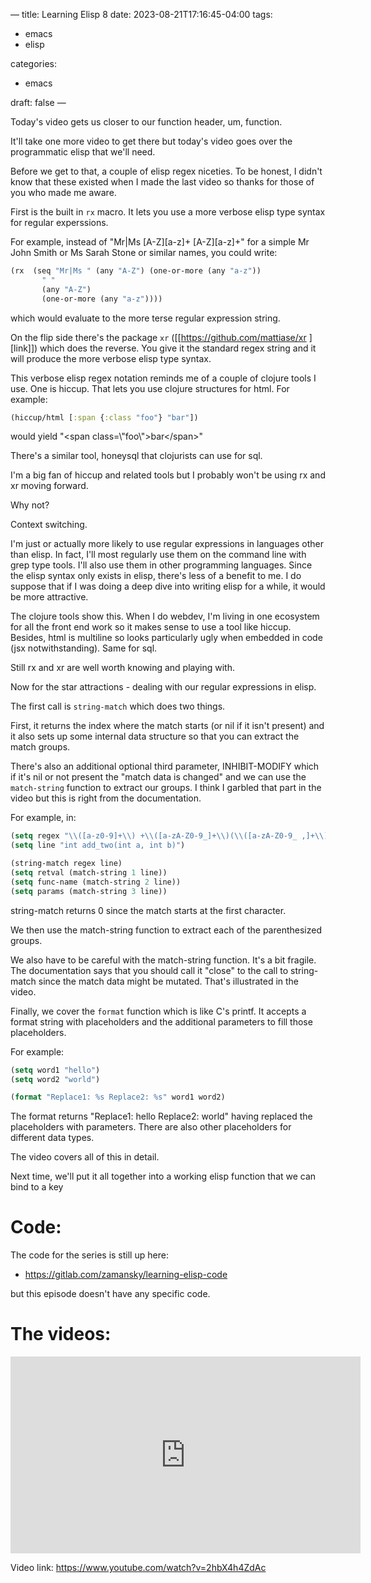 ---
title: Learning Elisp 8
date: 2023-08-21T17:16:45-04:00
tags: 
- emacs
- elisp
categories: 
- emacs
draft: false
---

Today's video gets us closer to our function header, um, function.

It'll take one more video to get there but today's video goes over the
programmatic elisp that we'll need.

Before we get to that, a couple of elisp regex niceties. To be honest,
I didn't know that these existed when I made the last video so thanks
for those of you who made me aware.

First is the built in ~rx~ macro. It lets you use a more verbose elisp type
syntax for regular experssions.

For example, instead of "Mr|Ms [A-Z][a-z]+ [A-Z][a-z]+" for a simple
Mr John Smith or Ms Sarah Stone or similar names, you could write:

#+begin_src emacs-lisp
  (rx  (seq "Mr|Ms " (any "A-Z") (one-or-more (any "a-z"))
         " "
         (any "A-Z")
         (one-or-more (any "a-z"))))
#+end_src

which would evaluate to the more terse regular expression string.

On the flip side there's the package ~xr~ ([[https://github.com/mattiase/xr
][link]]) which does the reverse. You
give it the standard regex string and it will produce the more verbose
elisp type syntax.

This verbose elisp regex notation reminds me of a couple of clojure
tools I use. One is hiccup. That lets you use clojure structures for
html. For example:
#+begin_src clojure
  (hiccup/html [:span {:class "foo"} "bar"])
#+end_src

would yield "<span class=\"foo\">bar</span>"

There's a similar tool, honeysql that clojurists  can use for sql. 

I'm a big fan of hiccup and related tools but I probably won't be
using rx and xr moving forward.

Why not?

Context switching.

I'm just or actually more likely to use regular expressions in
languages other than elisp. In fact, I'll most regularly use them on
the command line with grep type tools. I'll also use them in other
programming languages. Since the elisp syntax only exists in elisp,
there's less of a benefit to me. I do suppose that if I was doing a
deep dive into writing elisp for a while, it would be more attractive.

The clojure tools show this. When I do webdev, I'm living in one
ecosystem for all the front end work so it makes sense to use a tool
like hiccup. Besides, html is multiline so looks particularly ugly
when embedded in code (jsx notwithstanding). Same for sql.

Still rx and xr are well worth knowing and playing with.

Now for the star attractions - dealing with our regular expressions in
elisp.

The first call is ~string-match~ which does two things.

First, it returns the index where the match starts (or nil if it isn't
present) and it also sets up some internal data structure so that you
can extract the match groups. 

There's also an additional optional third parameter, INHIBIT-MODIFY
which if it's nil or not present the "match data is changed" and we
can use the ~match-string~ function to extract our groups. I think I
garbled that part in the video but this is right from the
documentation.

For example, in:

#+begin_src emacs-lisp
  (setq regex "\\([a-z0-9]+\\) +\\([a-zA-Z0-9_]+\\)(\\([a-zA-Z0-9_ ,]+\\)")
  (setq line "int add_two(int a, int b)")

  (string-match regex line)
  (setq retval (match-string 1 line))
  (setq func-name (match-string 2 line))
  (setq params (match-string 3 line))
#+end_src

string-match returns 0 since the match starts at the first character.

We then use the match-string function to extract each of the
parenthesized groups.

We also have to be careful with the match-string function. It's a bit
fragile. The documentation says that you should call it "close" to the
call to string-match since the match data might be mutated. That's
illustrated in the video.

Finally, we cover the ~format~ function which is like C's printf. It
accepts a format string with placeholders and the additional
parameters to fill those placeholders.

For example:

#+begin_src emacs-lisp
  (setq word1 "hello")
  (setq word2 "world")

  (format "Replace1: %s Replace2: %s" word1 word2)

#+end_src

The format returns "Replace1: hello Replace2: world" having replaced
the placeholders with parameters. There are also other placeholders
for different data types.

The video covers all of this in detail.

Next time, we'll put it all together into a working elisp function
that we can bind to a key



* Code:

The code for the series is still up here:

- https://gitlab.com/zamansky/learning-elisp-code

but this episode doesn't have any specific code.

* The videos:


#+begin_export html
<iframe width="560" height="315" src="https://www.youtube.com/embed/2hbX4h4ZdAc" title="YouTube video player" frameborder="0" allow="accelerometer; autoplay; clipboard-write; encrypted-media; gyroscope; picture-in-picture; web-share" allowfullscreen></iframe>
#+end_export

Video link: https://www.youtube.com/watch?v=2hbX4h4ZdAc




